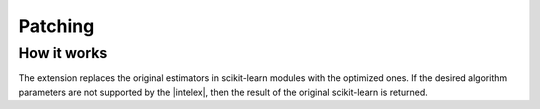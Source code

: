 .. ******************************************************************************
.. * Copyright 2021 Intel Corporation
.. *
.. * Licensed under the Apache License, Version 2.0 (the "License");
.. * you may not use this file except in compliance with the License.
.. * You may obtain a copy of the License at
.. *
.. *     http://www.apache.org/licenses/LICENSE-2.0
.. *
.. * Unless required by applicable law or agreed to in writing, software
.. * distributed under the License is distributed on an "AS IS" BASIS,
.. * WITHOUT WARRANTIES OR CONDITIONS OF ANY KIND, either express or implied.
.. * See the License for the specific language governing permissions and
.. * limitations under the License.
.. *******************************************************************************/

.. _what_is_patching:

########
Patching
########

.. glossary::

   patching
      To patch scikit-learn with |intelex| is to replace stock scikit-learn algorithms
      with their optimized versions provided by the extension. You can always :term:`undo the patch <unpatching>`.

      There are different ways to patch scikit-learn:

      .. include:: /patching/patching-options.rst

      .. seealso:: :ref:`get_started`

   global pathcing
      One of the patching options available in |intelex|.
      With global patching, you can patch all scikit-learn applications at once::

         python sklearnex.glob patch_sklearn
      
      .. seealso:: :ref:`global_patching`
   
   unpatching
      To undo the patch is to return to the use of original scikit-learn implementation and
      replace patched algorithms with the stock scikit-learn algorithms.
      Unpatching requires scikit-learn to be re-imported again:

      .. include:: /patching/undo-patch.rst

How it works
------------

The extension replaces the original estimators in scikit-learn modules with the optimized ones.
If the desired algorithm parameters are not supported by the |intelex|,
then the result of the original scikit-learn is returned.

.. seealso:: :ref:`verbose`